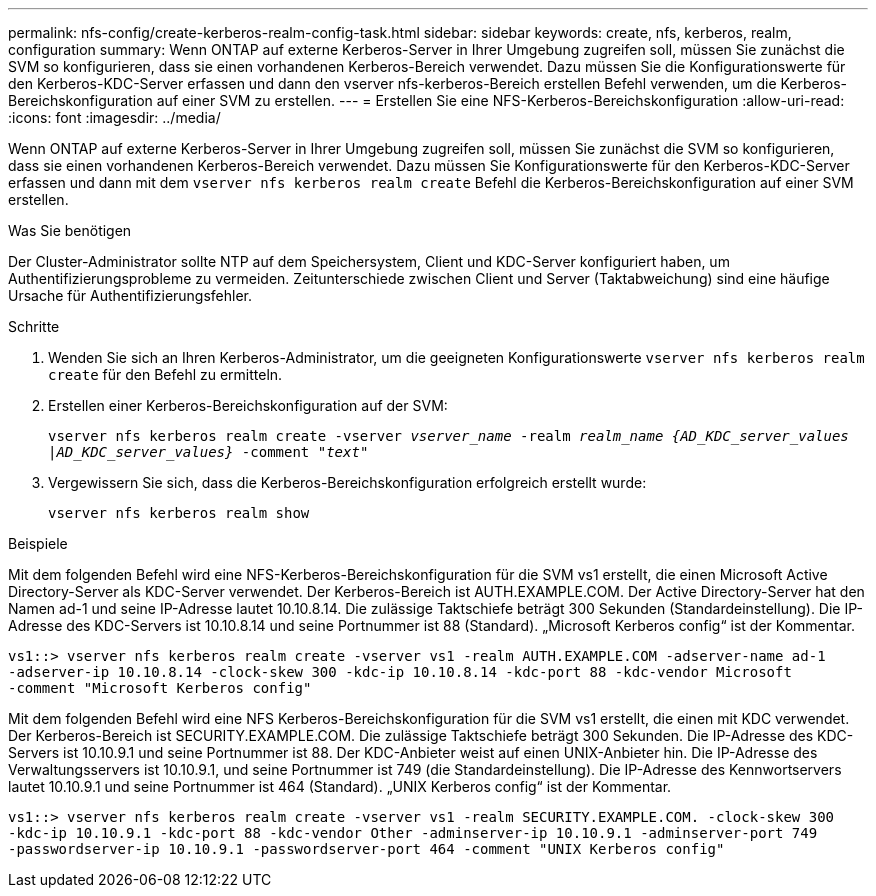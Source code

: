 ---
permalink: nfs-config/create-kerberos-realm-config-task.html 
sidebar: sidebar 
keywords: create, nfs, kerberos, realm, configuration 
summary: Wenn ONTAP auf externe Kerberos-Server in Ihrer Umgebung zugreifen soll, müssen Sie zunächst die SVM so konfigurieren, dass sie einen vorhandenen Kerberos-Bereich verwendet. Dazu müssen Sie die Konfigurationswerte für den Kerberos-KDC-Server erfassen und dann den vserver nfs-kerberos-Bereich erstellen Befehl verwenden, um die Kerberos-Bereichskonfiguration auf einer SVM zu erstellen. 
---
= Erstellen Sie eine NFS-Kerberos-Bereichskonfiguration
:allow-uri-read: 
:icons: font
:imagesdir: ../media/


[role="lead"]
Wenn ONTAP auf externe Kerberos-Server in Ihrer Umgebung zugreifen soll, müssen Sie zunächst die SVM so konfigurieren, dass sie einen vorhandenen Kerberos-Bereich verwendet. Dazu müssen Sie Konfigurationswerte für den Kerberos-KDC-Server erfassen und dann mit dem `vserver nfs kerberos realm create` Befehl die Kerberos-Bereichskonfiguration auf einer SVM erstellen.

.Was Sie benötigen
Der Cluster-Administrator sollte NTP auf dem Speichersystem, Client und KDC-Server konfiguriert haben, um Authentifizierungsprobleme zu vermeiden. Zeitunterschiede zwischen Client und Server (Taktabweichung) sind eine häufige Ursache für Authentifizierungsfehler.

.Schritte
. Wenden Sie sich an Ihren Kerberos-Administrator, um die geeigneten Konfigurationswerte `vserver nfs kerberos realm create` für den Befehl zu ermitteln.
. Erstellen einer Kerberos-Bereichskonfiguration auf der SVM:
+
`vserver nfs kerberos realm create -vserver _vserver_name_ -realm _realm_name_ _{AD_KDC_server_values |AD_KDC_server_values}_ -comment "_text_"`

. Vergewissern Sie sich, dass die Kerberos-Bereichskonfiguration erfolgreich erstellt wurde:
+
`vserver nfs kerberos realm show`



.Beispiele
Mit dem folgenden Befehl wird eine NFS-Kerberos-Bereichskonfiguration für die SVM vs1 erstellt, die einen Microsoft Active Directory-Server als KDC-Server verwendet. Der Kerberos-Bereich ist AUTH.EXAMPLE.COM. Der Active Directory-Server hat den Namen ad-1 und seine IP-Adresse lautet 10.10.8.14. Die zulässige Taktschiefe beträgt 300 Sekunden (Standardeinstellung). Die IP-Adresse des KDC-Servers ist 10.10.8.14 und seine Portnummer ist 88 (Standard). „Microsoft Kerberos config“ ist der Kommentar.

[listing]
----
vs1::> vserver nfs kerberos realm create -vserver vs1 -realm AUTH.EXAMPLE.COM -adserver-name ad-1
-adserver-ip 10.10.8.14 -clock-skew 300 -kdc-ip 10.10.8.14 -kdc-port 88 -kdc-vendor Microsoft
-comment "Microsoft Kerberos config"
----
Mit dem folgenden Befehl wird eine NFS Kerberos-Bereichskonfiguration für die SVM vs1 erstellt, die einen mit KDC verwendet. Der Kerberos-Bereich ist SECURITY.EXAMPLE.COM. Die zulässige Taktschiefe beträgt 300 Sekunden. Die IP-Adresse des KDC-Servers ist 10.10.9.1 und seine Portnummer ist 88. Der KDC-Anbieter weist auf einen UNIX-Anbieter hin. Die IP-Adresse des Verwaltungsservers ist 10.10.9.1, und seine Portnummer ist 749 (die Standardeinstellung). Die IP-Adresse des Kennwortservers lautet 10.10.9.1 und seine Portnummer ist 464 (Standard). „UNIX Kerberos config“ ist der Kommentar.

[listing]
----
vs1::> vserver nfs kerberos realm create -vserver vs1 -realm SECURITY.EXAMPLE.COM. -clock-skew 300
-kdc-ip 10.10.9.1 -kdc-port 88 -kdc-vendor Other -adminserver-ip 10.10.9.1 -adminserver-port 749
-passwordserver-ip 10.10.9.1 -passwordserver-port 464 -comment "UNIX Kerberos config"
----